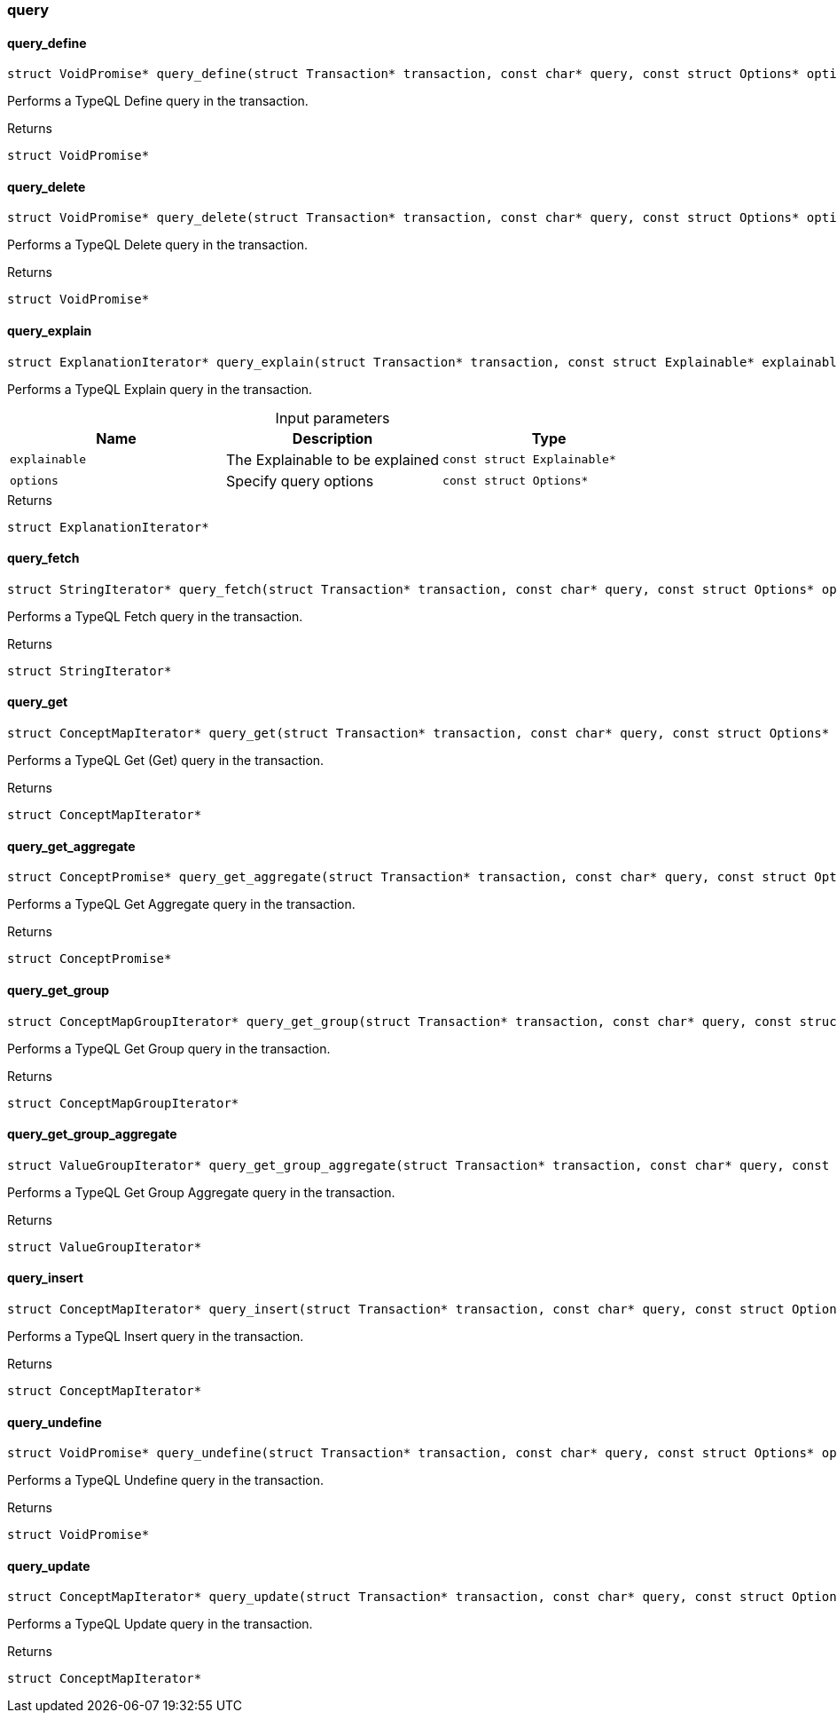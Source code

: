 [#_methods_transaction_query]
=== query

[#_query_define]
==== query_define

[source,cpp]
----
struct VoidPromise* query_define(struct Transaction* transaction, const char* query, const struct Options* options)
----



Performs a TypeQL Define query in the transaction.

[caption=""]
.Returns
`struct VoidPromise*`

[#_query_delete]
==== query_delete

[source,cpp]
----
struct VoidPromise* query_delete(struct Transaction* transaction, const char* query, const struct Options* options)
----



Performs a TypeQL Delete query in the transaction.

[caption=""]
.Returns
`struct VoidPromise*`

[#_query_explain]
==== query_explain

[source,cpp]
----
struct ExplanationIterator* query_explain(struct Transaction* transaction, const struct Explainable* explainable, const struct Options* options)
----



Performs a TypeQL Explain query in the transaction.


[caption=""]
.Input parameters
[cols=",,"]
[options="header"]
|===
|Name |Description |Type
a| `explainable` a| The Explainable to be explained a| `const struct Explainable*`
a| `options` a| Specify query options a| `const struct Options*`
|===

[caption=""]
.Returns
`struct ExplanationIterator*`

[#_query_fetch]
==== query_fetch

[source,cpp]
----
struct StringIterator* query_fetch(struct Transaction* transaction, const char* query, const struct Options* options)
----



Performs a TypeQL Fetch query in the transaction.

[caption=""]
.Returns
`struct StringIterator*`

[#_query_get]
==== query_get

[source,cpp]
----
struct ConceptMapIterator* query_get(struct Transaction* transaction, const char* query, const struct Options* options)
----



Performs a TypeQL Get (Get) query in the transaction.

[caption=""]
.Returns
`struct ConceptMapIterator*`

[#_query_get_aggregate]
==== query_get_aggregate

[source,cpp]
----
struct ConceptPromise* query_get_aggregate(struct Transaction* transaction, const char* query, const struct Options* options)
----



Performs a TypeQL Get Aggregate query in the transaction.

[caption=""]
.Returns
`struct ConceptPromise*`

[#_query_get_group]
==== query_get_group

[source,cpp]
----
struct ConceptMapGroupIterator* query_get_group(struct Transaction* transaction, const char* query, const struct Options* options)
----



Performs a TypeQL Get Group query in the transaction.

[caption=""]
.Returns
`struct ConceptMapGroupIterator*`

[#_query_get_group_aggregate]
==== query_get_group_aggregate

[source,cpp]
----
struct ValueGroupIterator* query_get_group_aggregate(struct Transaction* transaction, const char* query, const struct Options* options)
----



Performs a TypeQL Get Group Aggregate query in the transaction.

[caption=""]
.Returns
`struct ValueGroupIterator*`

[#_query_insert]
==== query_insert

[source,cpp]
----
struct ConceptMapIterator* query_insert(struct Transaction* transaction, const char* query, const struct Options* options)
----



Performs a TypeQL Insert query in the transaction.

[caption=""]
.Returns
`struct ConceptMapIterator*`

[#_query_undefine]
==== query_undefine

[source,cpp]
----
struct VoidPromise* query_undefine(struct Transaction* transaction, const char* query, const struct Options* options)
----



Performs a TypeQL Undefine query in the transaction.

[caption=""]
.Returns
`struct VoidPromise*`

[#_query_update]
==== query_update

[source,cpp]
----
struct ConceptMapIterator* query_update(struct Transaction* transaction, const char* query, const struct Options* options)
----



Performs a TypeQL Update query in the transaction.

[caption=""]
.Returns
`struct ConceptMapIterator*`

